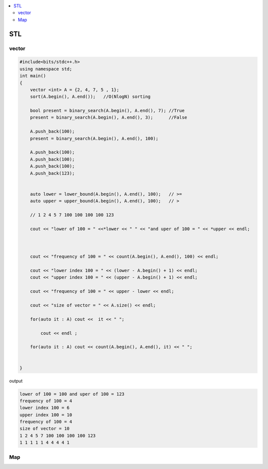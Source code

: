 
.. contents::
   :local:
   :depth: 3

STL
===============================================================================

vector
--------------

.. code:: c++

      #include<bits/stdc++.h>
      using namespace std;
      int main()
      {
          vector <int> A = {2, 4, 7, 5 , 1};
          sort(A.begin(), A.end());   //O(NlogN) sorting

          bool present = binary_search(A.begin(), A.end(), 7); //True
          present = binary_search(A.begin(), A.end(), 3);      //False

          A.push_back(100);
          present = binary_search(A.begin(), A.end(), 100);

          A.push_back(100);
          A.push_back(100);
          A.push_back(100);
          A.push_back(123);


          auto lower = lower_bound(A.begin(), A.end(), 100);   // >=
          auto upper = upper_bound(A.begin(), A.end(), 100);   // >

          // 1 2 4 5 7 100 100 100 100 123

          cout << "lower of 100 = " <<*lower << " " << "and uper of 100 = " << *upper << endl;



          cout << "frequency of 100 = " << count(A.begin(), A.end(), 100) << endl;

          cout << "lower index 100 = " << (lower - A.begin() + 1) << endl;
          cout << "upper index 100 = " << (upper - A.begin() + 1) << endl;

          cout << "frequency of 100 = " << upper - lower << endl;

          cout << "size of vector = " << A.size() << endl;

          for(auto it : A) cout <<  it << " ";

              cout << endl ;

          for(auto it : A) cout << count(A.begin(), A.end(), it) << " ";


      }
      
output

.. code:: c++

      lower of 100 = 100 and uper of 100 = 123
      frequency of 100 = 4
      lower index 100 = 6
      upper index 100 = 10
      frequency of 100 = 4
      size of vector = 10
      1 2 4 5 7 100 100 100 100 123 
      1 1 1 1 1 4 4 4 4 1 
      
      
Map
--------------



.. code:: c++
      
